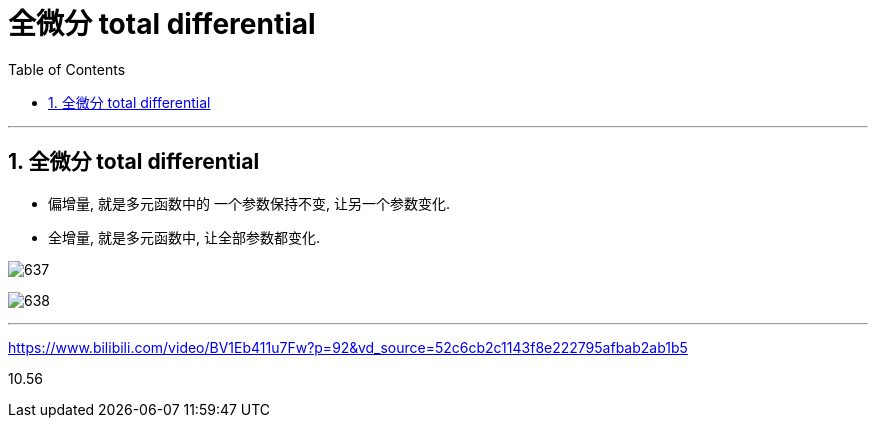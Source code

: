 
= 全微分 total differential
:toc: left
:toclevels: 3
:sectnums:

---

== 全微分 total differential

- 偏增量, 就是多元函数中的 一个参数保持不变, 让另一个参数变化.
- 全增量, 就是多元函数中, 让全部参数都变化.

image:img/637.png[,]

image:img/638.png[,]



---

https://www.bilibili.com/video/BV1Eb411u7Fw?p=92&vd_source=52c6cb2c1143f8e222795afbab2ab1b5

10.56
